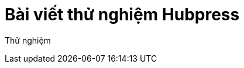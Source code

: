 = Bài viết thử nghiệm Hubpress
// See https://hubpress.gitbooks.io/hubpress-knowledgebase/content/ for information about the parameters.
:hp-image: /covers/cover.png
:published_at: 2017-08-11
:hp-tags: HubPress, Blog, Open_Source,
// :hp-alt-title: My English Title

Thử nghiệm 